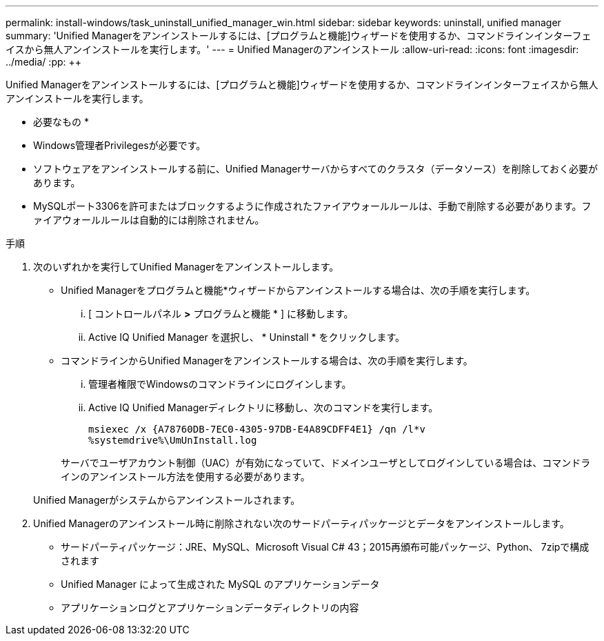 ---
permalink: install-windows/task_uninstall_unified_manager_win.html 
sidebar: sidebar 
keywords: uninstall, unified manager 
summary: 'Unified Managerをアンインストールするには、[プログラムと機能]ウィザードを使用するか、コマンドラインインターフェイスから無人アンインストールを実行します。' 
---
= Unified Managerのアンインストール
:allow-uri-read: 
:icons: font
:imagesdir: ../media/
:pp: &#43;&#43;


[role="lead"]
Unified Managerをアンインストールするには、[プログラムと機能]ウィザードを使用するか、コマンドラインインターフェイスから無人アンインストールを実行します。

* 必要なもの *

* Windows管理者Privilegesが必要です。
* ソフトウェアをアンインストールする前に、Unified Managerサーバからすべてのクラスタ（データソース）を削除しておく必要があります。
* MySQLポート3306を許可またはブロックするように作成されたファイアウォールルールは、手動で削除する必要があります。ファイアウォールルールは自動的には削除されません。


.手順
. 次のいずれかを実行してUnified Managerをアンインストールします。
+
** Unified Managerをプログラムと機能*ウィザードからアンインストールする場合は、次の手順を実行します。
+
... [ コントロールパネル *>* プログラムと機能 * ] に移動します。
... Active IQ Unified Manager を選択し、 * Uninstall * をクリックします。


** コマンドラインからUnified Managerをアンインストールする場合は、次の手順を実行します。
+
... 管理者権限でWindowsのコマンドラインにログインします。
... Active IQ Unified Managerディレクトリに移動し、次のコマンドを実行します。
+
`+msiexec /x {A78760DB-7EC0-4305-97DB-E4A89CDFF4E1} /qn /l*v %systemdrive%\UmUnInstall.log+`

+
サーバでユーザアカウント制御（UAC）が有効になっていて、ドメインユーザとしてログインしている場合は、コマンドラインのアンインストール方法を使用する必要があります。

+
Unified Managerがシステムからアンインストールされます。





. Unified Managerのアンインストール時に削除されない次のサードパーティパッケージとデータをアンインストールします。
+
** サードパーティパッケージ：JRE、MySQL、Microsoft Visual C# 43；2015再頒布可能パッケージ、Python、 7zipで構成されます
** Unified Manager によって生成された MySQL のアプリケーションデータ
** アプリケーションログとアプリケーションデータディレクトリの内容



